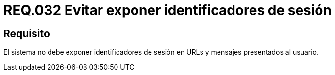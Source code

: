 :slug: rules/032/
:category: rules
:description: En el presente documento se detallan los requerimientos de seguridad relacionados al manejo de sesiones y variables de sesión de las aplicaciones. En este requerimiento se establece la importancia de evitar exponer identificadores de sesión en URLs y mensajes presentados al usuario.
:keywords: Requerimiento, Seguridad, Archivos, Identificadores, Sesión, Mensajes.
:rules: yes

= REQ.032 Evitar exponer identificadores de sesión

== Requisito

El sistema no debe exponer identificadores de sesión
en +URLs+ y mensajes presentados al usuario.
